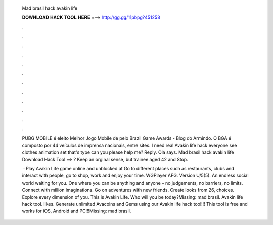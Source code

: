   Mad brasil hack avakin life
  
  
  
  𝐃𝐎𝐖𝐍𝐋𝐎𝐀𝐃 𝐇𝐀𝐂𝐊 𝐓𝐎𝐎𝐋 𝐇𝐄𝐑𝐄 ===> http://gg.gg/11pbpg?451258
  
  
  
  .
  
  
  
  .
  
  
  
  .
  
  
  
  .
  
  
  
  .
  
  
  
  .
  
  
  
  .
  
  
  
  .
  
  
  
  .
  
  
  
  .
  
  
  
  .
  
  
  
  .
  
  PUBG MOBILE é eleito Melhor Jogo Mobile de pelo Brazil Game Awards - Blog do Armindo. O BGA é composto por 44 veículos de imprensa nacionais, entre sites. I need real Avakin life hack everyone see clothes animation set that's type can you please help me? Reply. Ola says. Mad brasil hack avakin life Download Hack Tool ==> ? Keep an orginal sense, but trainee aged 42 and Stop.
  
   · Play Avakin Life game online and unblocked at  Go to different places such as restaurants, clubs and interact with people, go to shop, work and enjoy your time. WGPlayer AFG. Version U/5(5). An endless social world waiting for you. One where you can be anything and anyone – no judgements, no barriers, no limits. Connect with million imaginations. Go on adventures with new friends. Create looks from 26, choices. Explore every dimension of you. This is Avakin Life. Who will you be today?Missing: mad brasil. Avakin life hack tool. likes. Generate unlimited Avacoins and Gems using our Avakin life hack tool!!! This tool is free and works for iOS, Android and PC!!!Missing: mad brasil.
